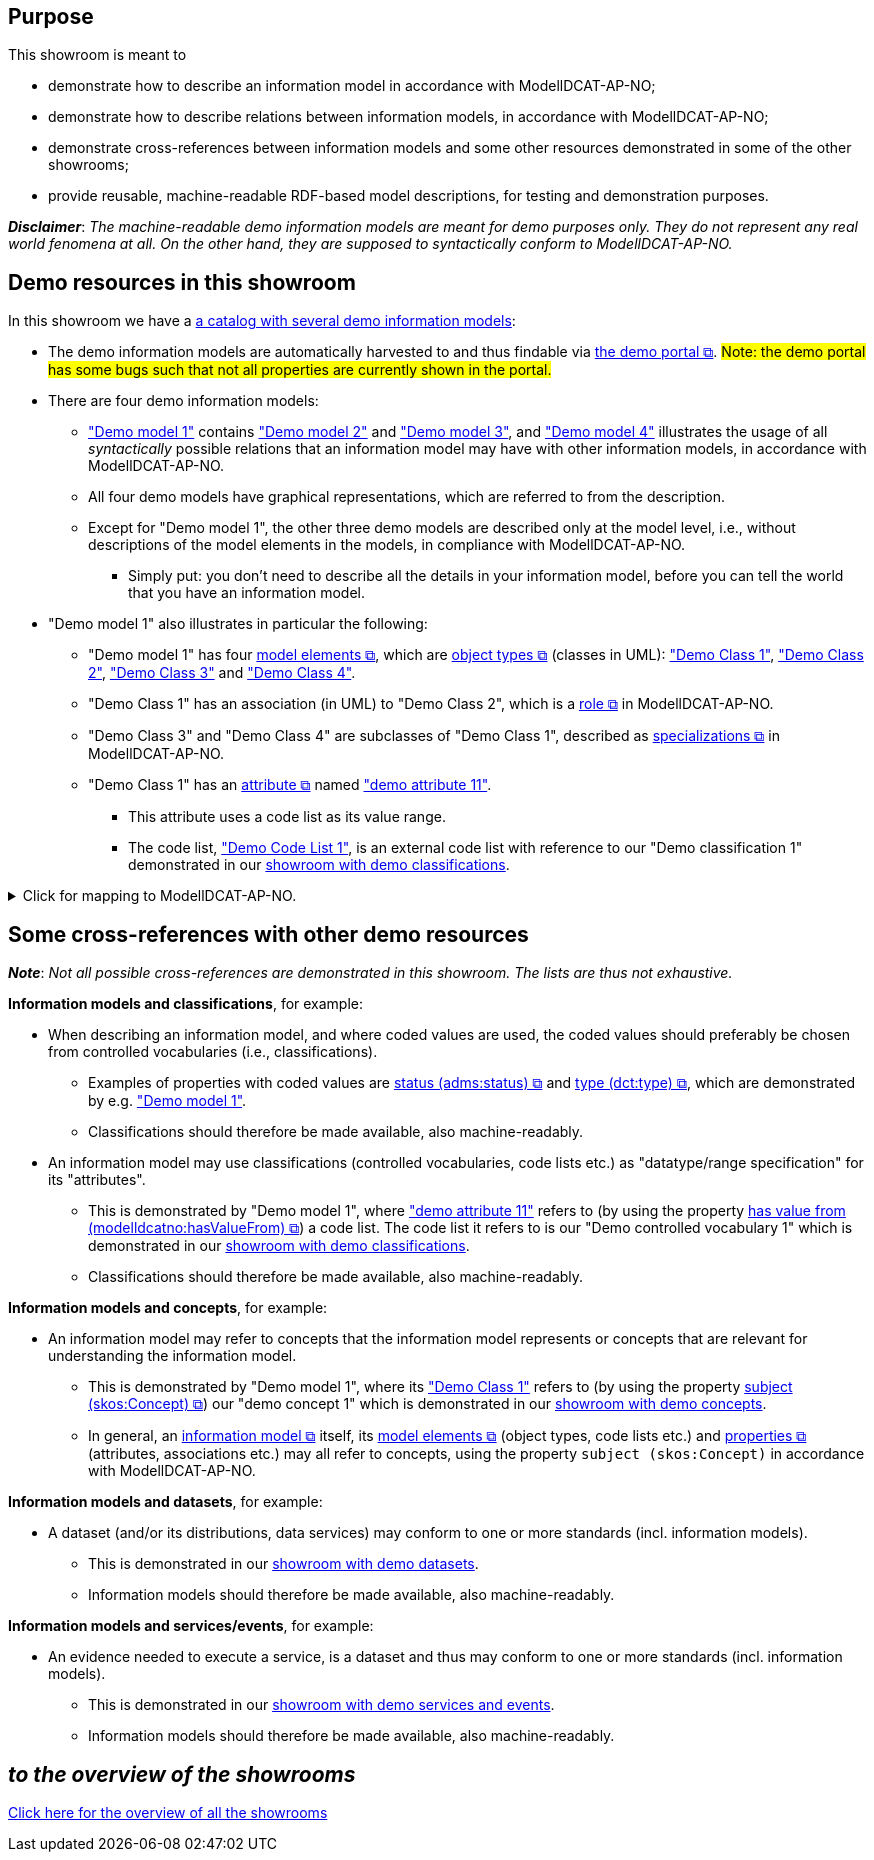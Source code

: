 == Purpose [[purpose]]

This showroom is meant to

* demonstrate how to describe an information model in accordance with ModellDCAT-AP-NO;
* demonstrate how to describe relations between information models, in accordance with ModellDCAT-AP-NO;
* demonstrate cross-references between information models and some other resources demonstrated in some of the other showrooms;
* provide reusable, machine-readable RDF-based model descriptions, for testing and demonstration purposes.
 
*_Disclaimer_*: _The machine-readable demo information models are meant for demo purposes only. They do not represent any real world fenomena at all. On the other hand, they are supposed to syntactically conform to ModellDCAT-AP-NO._

== Demo resources in this showroom [[demo-resources]]

In this showroom we have a https://w3id.org/demo-resources/demo-models[a catalog with several demo information models]:

* The demo information models are automatically harvested to and thus findable via https://demo.fellesdatakatalog.digdir.no/informationmodels?q=demomodel[the demo portal &#x29C9;, window="_blank", role="ext-link"]. #Note: the demo portal has some bugs such that not all properties are currently shown in the portal.# 

* There are four demo information models: 
** https://w3id.org/demo-resources/demo-models#demomodel1["Demo model 1"] contains https://w3id.org/demo-resources/demo-models#demomodel2["Demo model 2"] and https://w3id.org/demo-resources/demo-models#demomodel3["Demo model 3"], and https://w3id.org/demo-resources/demo-models#demomodel4["Demo model 4"] illustrates the usage of all _syntactically_ possible relations that an information model may have with other information models, in accordance with ModellDCAT-AP-NO. 
** All four demo models have graphical representations, which are referred to from the description.
** Except for "Demo model 1", the other three demo models are described only at the model level, i.e., without descriptions of the model elements in the models, in compliance with ModellDCAT-AP-NO. 
*** Simply put: you don't need to describe all the details in your information model, before you can tell the world that you have an information model. 

* "Demo model 1" also illustrates in particular the following: 
** "Demo model 1" has four https://data.norge.no/specification/modelldcat-ap-no#klasse-modellelement[model elements &#x29C9;, window="_blank", role="ext-link"], which are https://data.norge.no/specification/modelldcat-ap-no#klasse-objekttype[object types &#x29C9;, window="_blank", role="ext-link"] (classes in UML): https://w3id.org/demo-resources/demo-models#demoObjType1["Demo Class 1"], https://w3id.org/demo-resources/demo-models#demoObjType2["Demo Class 2"], https://w3id.org/demo-resources/demo-models#demoObjType3["Demo Class 3"] and https://w3id.org/demo-resources/demo-models#demoObjType4["Demo Class 4"]. 
** "Demo Class 1" has an association (in UML) to "Demo Class 2", which is a https://data.norge.no/specification/modelldcat-ap-no#Rolle-egenskaper[role &#x29C9;, window="_blank", role="ext-link"] in ModellDCAT-AP-NO.
** "Demo Class 3" and "Demo Class 4" are subclasses of "Demo Class 1", described as https://data.norge.no/specification/modelldcat-ap-no#Spesialisering-egenskaper[specializations &#x29C9;, window="_blank", role="ext-link"] in ModellDCAT-AP-NO.  
** "Demo Class 1" has an https://data.norge.no/specification/modelldcat-ap-no#Attributt-egenskaper[attribute  &#x29C9;, window="_blank", role="ext-link"] named https://w3id.org/demo-resources/demo-models#demoAttribute11["demo attribute 11"]. 
*** This attribute uses a code list as its value range.
*** The code list, https://w3id.org/demo-resources/demo-models#demoCodelist11["Demo Code List 1"], is an external code list with reference to our "Demo classification 1" demonstrated in our link:/showroom/xkos-ap-no[showroom with demo classifications].

.Click for mapping to ModellDCAT-AP-NO.
[%collapsible]
====
."Demo modell 1". 
[[img-demomodel1-mapping2modelldcatno]]
[link=images/demomodel1-mapping-examples.png]
image::images/demomodel1-mapping-examples.png[alt="Figure with 5 UML-classes, with relations and attributes, and the various elements in the figure are numbered. The content is explained in the text."]

The UML-elements in "Demo model 1" shown in <<img-demomodel1-mapping2modelldcatno>> are mapped to ModellDCAT-AP-NO as shown in <<table-demomodel1-mapping2modelldcatno>>. 

[[table-demomodel1-mapping2modelldcatno]]
.Mapping of "Demo model 1" to ModellDCAT-AP-NO.
[cols="20,20,60"]
|====
| *Element (number)* | *UML* | *ModellDCAT-AP-NO*
| 1 | | Information model (modelldcatno:InformationModel)
| 2 | Class | Object type (modelldcatno:ObjectType)
| 3 | Generalization | Specialization (modelldcatno:Specialization) 
| 4 | Association | Role (modelldcatno:Role)
| 5 | Attribute | Attribute (modelldcatno:Attribute)
| 6 | Enumeration | Code list (modelldcatno:CodeList)
|====

====  

== Some cross-references with other demo resources [[cross-references]]

*_Note_*: _Not all possible cross-references are demonstrated in this showroom. The lists are thus not exhaustive._

*Information models and classifications*, for example: 

* When describing an information model, and where coded values are used, the coded values should preferably be chosen from controlled vocabularies (i.e., classifications). 
** Examples of properties with coded values are https://data.norge.no/specification/modelldcat-ap-no#Informasjonsmodell-modellstatus[status (adms:status) &#x29C9;,  window="_blank", role="ext-link"] and https://data.norge.no/specification/modelldcat-ap-no#Informasjonsmodell-type[type (dct:type) &#x29C9;,  window="_blank", role="ext-link"], which are demonstrated by e.g. https://w3id.org/demo-resources/demo-models#demomodel1["Demo model 1"]. 
** Classifications should therefore be made available, also machine-readably.

* An information model may use classifications (controlled vocabularies, code lists etc.) as "datatype/range specification" for its "attributes".
** This is demonstrated by "Demo model 1", where https://w3id.org/demo-resources/demo-models#demoAttribute11["demo attribute 11"] refers to (by using the property https://data.norge.no/specification/modelldcat-ap-no#Attributt-harVerdierFra[has value from (modelldcatno:hasValueFrom) &#x29C9;,  window="_blank", role="ext-link"]) a code list. The code list it refers to is our "Demo controlled vocabulary 1" which is demonstrated in our link:/showroom/xkos-ap-no[showroom with demo classifications]. 
** Classifications should therefore be made available, also machine-readably.


*Information models and concepts*, for example: 

* An information model may refer to concepts that the information model represents or concepts that are relevant for understanding the information model.
** This is demonstrated by "Demo model 1", where its https://w3id.org/demo-resources/demo-models#demoObjType1["Demo Class 1"] refers to (by using the property https://data.norge.no/specification/modelldcat-ap-no#Modellelement-begrep[subject (skos:Concept) &#x29C9;,  window="_blank", role="ext-link"]) our "demo concept 1" which is demonstrated in our link:/showroom/skos-ap-no[showroom with demo concepts]. 
** In general, an https://data.norge.no/specification/modelldcat-ap-no#Informasjonsmodell-egenskaper[information model &#x29C9;,  window="_blank", role="ext-link"] itself, its https://data.norge.no/specification/modelldcat-ap-no#Modellelement-egenskaper[model elements &#x29C9;,  window="_blank", role="ext-link"] (object types, code lists etc.) and https://data.norge.no/specification/modelldcat-ap-no#Egenskap-egenskaper[properties &#x29C9;,  window="_blank", role="ext-link"] (attributes, associations etc.) may all refer to concepts, using the property `subject (skos:Concept)` in accordance with ModellDCAT-AP-NO. 


*Information models and datasets*, for example: 

* A dataset (and/or its distributions, data services) may conform to one or more standards (incl. information models).
** This is demonstrated in our link:/showroom/dcat-ap-no[showroom with demo datasets]. 
** Information models should therefore be made available, also machine-readably.   

*Information models and services/events*, for example: 

* An evidence needed to execute a service, is a dataset and thus may conform to one or more standards (incl. information models).
** This is demonstrated in our link:/showroom/cpsv-ap-no[showroom with demo services and events]. 
** Information models should therefore be made available, also machine-readably.

== _to the overview of the showrooms_ [[to-overview]]

link:/showroom/overview/#overview[Click here for the overview of all the showrooms]
